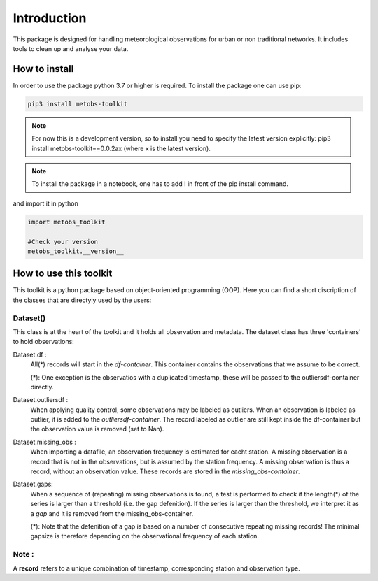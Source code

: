 
*******************
Introduction
*******************
This package is designed for handling meteorological observations for urban or non traditional networks. It includes tools to clean up and analyse your data.



How to install
=======================

In order to use the package python 3.7 or higher is required.
To install the package one can use pip:

.. code-block:: console

   pip3 install metobs-toolkit

.. note::

   For now this is a development version, so to install you need to specify the latest version explicitly: pip3 install metobs-toolkit==0.0.2ax (where x is the latest version).

.. note::
   To install the package in a notebook, one has to add ! in front of the pip install command.

and import it in python

.. code-block:: python

   import metobs_toolkit

   #Check your version
   metobs_toolkit.__version__


How to use this toolkit
=========================

This toolkit is a python package based on object-oriented programming (OOP). Here you can find a short discription of the classes that are directyly used by the users:


Dataset()
-----------
This class is at the heart of the toolkit and it holds all observation and metadata. The dataset class has three 'containers' to hold observations:

Dataset.df :
    All(*) records will start in the *df-container*. This container contains the observations that we assume to be correct.



    (*): One exception is the observatios with a duplicated timestamp, these will be passed to the outliersdf-container directly.

Dataset.outliersdf :
    When applying quality control, some observations may be labeled as outliers. When an observation is labeled as outlier, it is added to the *outliersdf-container*.
    The record labeled as outlier are still kept inside the df-container but the observation value is removed (set to Nan).



Dataset.missing_obs :
    When importing a datafile, an observation frequency is estimated for eacht station. A missing observation is a record that is not in the observations, but is assumed by the station frequency.
    A missing observation is thus a record, without an observation value. These records are stored in the *missing_obs-container*.

Dataset.gaps:
    When a sequence of (repeating) missing observations is found, a test is performed to check if the length(*) of the series is larger than a threshold (i.e. the gap defenition).
    If the series is larger than the threshold, we interpret it as a *gap* and it is removed from the missing_obs-container.

    (*): Note that the defenition of a gap is based on a number of consecutive repeating missing records! The minimal gapsize is therefore depending on the observational frequency of each station.






Note :
-------
A **record** refers to a unique combination of timestamp, corresponding station and observation type.